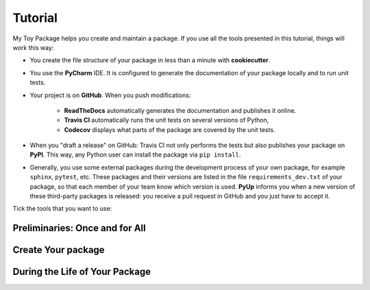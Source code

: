 ========
Tutorial
========

My Toy Package helps you create and maintain a package. If you use all the tools presented in this tutorial, things
will work this way:

* You create the file structure of your package in less than a minute with **cookiecutter**.

* You use the **PyCharm** IDE. It is configured to generate the documentation of your package locally and to run unit
  tests.

* Your project is on **GitHub**. When you push modifications:

    * **ReadTheDocs** automatically generates the documentation and publishes it online.
    * **Travis CI** automatically runs the unit tests on several versions of Python,
    * **Codecov** displays what parts of the package are covered by the unit tests.

* When you "draft a release" on GitHub: Travis CI not only performs the tests but also publishes your package on
  **PyPI**. This way, any Python user can install the package via ``pip install``.

* Generally, you use some external packages during the development process of your own package, for example ``sphinx``,
  ``pytest``, etc. These packages and their versions are listed in the file ``requirements_dev.txt`` of your package, so
  that each member of your team know which version is used. **PyUp** informs you when a new version of these
  third-party packages is released: you receive a pull request in GitHub and you just have to accept it.

Tick the tools that you want to use:

.. raw:: html

    <form>
        <ul style="list-style-type:none">
            <li><input type="checkbox" checked onchange="switchVisibility(this, 'venv')"> Virtualenv: virtual
                environment.</li>
            <li><input type="checkbox" checked onchange="switchVisibility(this, 'github')"> Github: collaborative
                version control.
            <ul style="list-style-type:none">
                <li><input type="checkbox" checked onchange="switchVisibility(this, 'readthedocs')"> ReadTheDocs: put a
                    beautiful documentation of the package on the web.</li>
                <li><input type="checkbox" checked onchange="switchVisibility(this, 'travis')"> Travis: run tests with
                    different versions of Python.
                <ul style="list-style-type:none">
                    <li><input type="checkbox" checked onchange="switchVisibility(this, 'pypi')"> PyPI: make the package
                        installable by "pip install".</li>
                    <li><input type="checkbox" checked onchange="switchVisibility(this, 'codecov')"> Codecov: check if
                        the unit tests cover the whole package.</li>
                </ul>
                </li>
                <li><input type="checkbox" checked onchange="switchVisibility(this, 'pyup')"> Pyup: maintain the
                    development requirements up to date.</li>
            </ul>
            </li>
        </ul>

-------------------------------
Preliminaries: Once and for All
-------------------------------

.. raw:: html
   :file: _static/preliminaries.html

-------------------
Create Your package
-------------------

.. raw:: html
   :file: _static/create_your_package.html

-------------------------------
During the Life of Your Package
-------------------------------

.. raw:: html
   :file: _static/during_the_life_of_your_package.html
